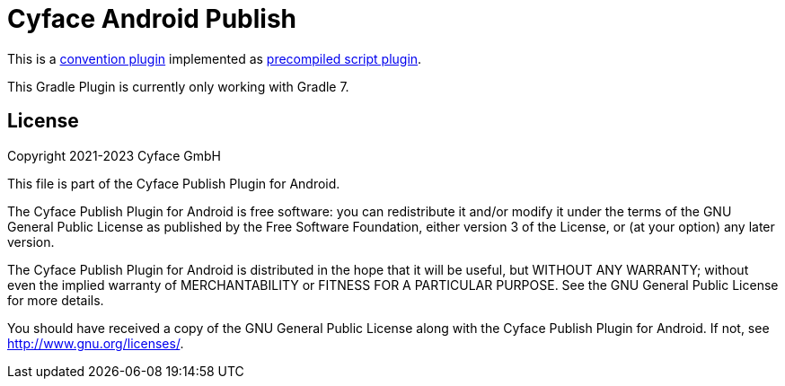 = Cyface Android Publish

This is a https://docs.gradle.org/current/userguide/sharing_build_logic_between_subprojects.html#sec:convention_plugins[convention plugin] implemented as https://docs.gradle.org/current/userguide/custom_plugins.html#sec:precompiled_plugins[precompiled script plugin].

This Gradle Plugin is currently only working with Gradle 7.


[[license]]
== License
Copyright 2021-2023 Cyface GmbH

This file is part of the Cyface Publish Plugin for Android.

The Cyface Publish Plugin for Android is free software: you can redistribute it and/or modify
it under the terms of the GNU General Public License as published by
the Free Software Foundation, either version 3 of the License, or
(at your option) any later version.

The Cyface Publish Plugin for Android is distributed in the hope that it will be useful,
but WITHOUT ANY WARRANTY; without even the implied warranty of
MERCHANTABILITY or FITNESS FOR A PARTICULAR PURPOSE.  See the
GNU General Public License for more details.

You should have received a copy of the GNU General Public License
along with the Cyface Publish Plugin for Android. If not, see http://www.gnu.org/licenses/.
